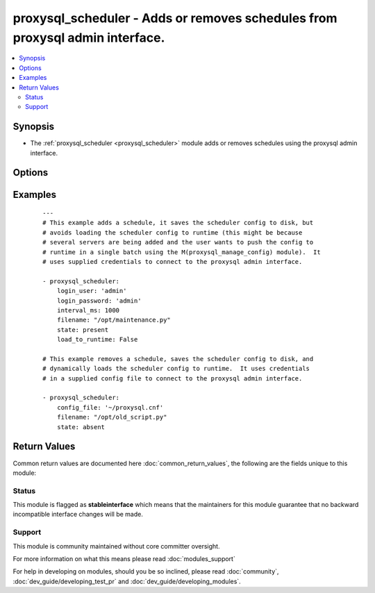 .. _proxysql_scheduler:


proxysql_scheduler - Adds or removes schedules from proxysql admin interface.
+++++++++++++++++++++++++++++++++++++++++++++++++++++++++++++++++++++++++++++

.. versionadded:: 2.3


.. contents::
   :local:
   :depth: 2


Synopsis
--------

* The :ref:`proxysql_scheduler <proxysql_scheduler>` module adds or removes schedules using the proxysql admin interface.




Options
-------

.. raw:: html

    <table border=1 cellpadding=4>
    <tr>
    <th class="head">parameter</th>
    <th class="head">required</th>
    <th class="head">default</th>
    <th class="head">choices</th>
    <th class="head">comments</th>
    </tr>
                <tr><td>active<br/><div style="font-size: small;"></div></td>
    <td>no</td>
    <td>True</td>
        <td></td>
        <td><div>A schedule with <em>active</em> set to <code>False</code> will be tracked in the database, but will be never loaded in the in-memory data structures.</div>        </td></tr>
                <tr><td>arg1<br/><div style="font-size: small;"></div></td>
    <td>no</td>
    <td></td>
        <td></td>
        <td><div>Argument that can be passed to the job.</div>        </td></tr>
                <tr><td>arg2<br/><div style="font-size: small;"></div></td>
    <td>no</td>
    <td></td>
        <td></td>
        <td><div>Argument that can be passed to the job.</div>        </td></tr>
                <tr><td>arg3<br/><div style="font-size: small;"></div></td>
    <td>no</td>
    <td></td>
        <td></td>
        <td><div>Argument that can be passed to the job.</div>        </td></tr>
                <tr><td>arg4<br/><div style="font-size: small;"></div></td>
    <td>no</td>
    <td></td>
        <td></td>
        <td><div>Argument that can be passed to the job.</div>        </td></tr>
                <tr><td>arg5<br/><div style="font-size: small;"></div></td>
    <td>no</td>
    <td></td>
        <td></td>
        <td><div>Argument that can be passed to the job.</div>        </td></tr>
                <tr><td>comment<br/><div style="font-size: small;"></div></td>
    <td>no</td>
    <td></td>
        <td></td>
        <td><div>Text field that can be used for any purposed defined by the user.</div>        </td></tr>
                <tr><td>config_file<br/><div style="font-size: small;"></div></td>
    <td>no</td>
    <td></td>
        <td></td>
        <td><div>Specify a config file from which login_user and login_password are to be read.</div>        </td></tr>
                <tr><td>filename<br/><div style="font-size: small;"></div></td>
    <td>yes</td>
    <td></td>
        <td></td>
        <td><div>Full path of the executable to be executed.</div>        </td></tr>
                <tr><td>force_delete<br/><div style="font-size: small;"></div></td>
    <td>no</td>
    <td></td>
        <td></td>
        <td><div>By default we avoid deleting more than one schedule in a single batch, however if you need this behaviour and you're not concerned about the schedules deleted, you can set <em>force_delete</em> to <code>True</code>.</div>        </td></tr>
                <tr><td>interval_ms<br/><div style="font-size: small;"></div></td>
    <td>no</td>
    <td>10000</td>
        <td></td>
        <td><div>How often (in millisecond) the job will be started. The minimum value for <em>interval_ms</em> is 100 milliseconds.</div>        </td></tr>
                <tr><td>load_to_runtime<br/><div style="font-size: small;"></div></td>
    <td>no</td>
    <td>True</td>
        <td></td>
        <td><div>Dynamically load mysql host config to runtime memory.</div>        </td></tr>
                <tr><td>login_host<br/><div style="font-size: small;"></div></td>
    <td>no</td>
    <td>127.0.0.1</td>
        <td></td>
        <td><div>The host used to connect to ProxySQL admin interface.</div>        </td></tr>
                <tr><td>login_password<br/><div style="font-size: small;"></div></td>
    <td>no</td>
    <td>None</td>
        <td></td>
        <td><div>The password used to authenticate to ProxySQL admin interface.</div>        </td></tr>
                <tr><td>login_port<br/><div style="font-size: small;"></div></td>
    <td>no</td>
    <td>6032</td>
        <td></td>
        <td><div>The port used to connect to ProxySQL admin interface.</div>        </td></tr>
                <tr><td>login_user<br/><div style="font-size: small;"></div></td>
    <td>no</td>
    <td>None</td>
        <td></td>
        <td><div>The username used to authenticate to ProxySQL admin interface.</div>        </td></tr>
                <tr><td>save_to_disk<br/><div style="font-size: small;"></div></td>
    <td>no</td>
    <td>True</td>
        <td></td>
        <td><div>Save mysql host config to sqlite db on disk to persist the configuration.</div>        </td></tr>
                <tr><td>state<br/><div style="font-size: small;"></div></td>
    <td>no</td>
    <td>present</td>
        <td><ul><li>present</li><li>absent</li></ul></td>
        <td><div>When <code>present</code> - adds the schedule, when <code>absent</code> - removes the schedule.</div>        </td></tr>
        </table>
    </br>



Examples
--------

 ::

    ---
    # This example adds a schedule, it saves the scheduler config to disk, but
    # avoids loading the scheduler config to runtime (this might be because
    # several servers are being added and the user wants to push the config to
    # runtime in a single batch using the M(proxysql_manage_config) module).  It
    # uses supplied credentials to connect to the proxysql admin interface.
    
    - proxysql_scheduler:
        login_user: 'admin'
        login_password: 'admin'
        interval_ms: 1000
        filename: "/opt/maintenance.py"
        state: present
        load_to_runtime: False
    
    # This example removes a schedule, saves the scheduler config to disk, and
    # dynamically loads the scheduler config to runtime.  It uses credentials
    # in a supplied config file to connect to the proxysql admin interface.
    
    - proxysql_scheduler:
        config_file: '~/proxysql.cnf'
        filename: "/opt/old_script.py"
        state: absent

Return Values
-------------

Common return values are documented here :doc:`common_return_values`, the following are the fields unique to this module:

.. raw:: html

    <table border=1 cellpadding=4>
    <tr>
    <th class="head">name</th>
    <th class="head">description</th>
    <th class="head">returned</th>
    <th class="head">type</th>
    <th class="head">sample</th>
    </tr>

        <tr>
        <td> stdout </td>
        <td> The schedule modified or removed from proxysql </td>
        <td align=center> On create/update will return the newly modified schedule, on delete it will return the deleted record. </td>
        <td align=center> dict </td>
        <td align=center> {'msg': 'Added schedule to scheduler', 'state': 'present', 'changed': True, 'filename': '/opt/test.py', 'schedules': [{'comment': '', 'arg1': None, 'arg2': None, 'arg3': None, 'arg4': None, 'arg5': None, 'filename': '/opt/test.py', 'interval_ms': '10000', 'active': '1', 'id': '1'}]} </td>
    </tr>
        
    </table>
    </br></br>




Status
~~~~~~

This module is flagged as **stableinterface** which means that the maintainers for this module guarantee that no backward incompatible interface changes will be made.


Support
~~~~~~~

This module is community maintained without core committer oversight.

For more information on what this means please read :doc:`modules_support`


For help in developing on modules, should you be so inclined, please read :doc:`community`, :doc:`dev_guide/developing_test_pr` and :doc:`dev_guide/developing_modules`.
